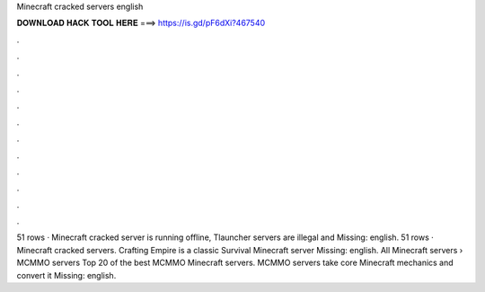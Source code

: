 Minecraft cracked servers english

𝐃𝐎𝐖𝐍𝐋𝐎𝐀𝐃 𝐇𝐀𝐂𝐊 𝐓𝐎𝐎𝐋 𝐇𝐄𝐑𝐄 ===> https://is.gd/pF6dXi?467540

.

.

.

.

.

.

.

.

.

.

.

.

51 rows · Minecraft cracked server is running offline, Tlauncher servers are illegal and Missing: english. 51 rows · Minecraft cracked servers. Crafting Empire is a classic Survival Minecraft server Missing: english. All Minecraft servers › MCMMO servers Top 20 of the best MCMMO Minecraft servers. MCMMO servers take core Minecraft mechanics and convert it Missing: english.
